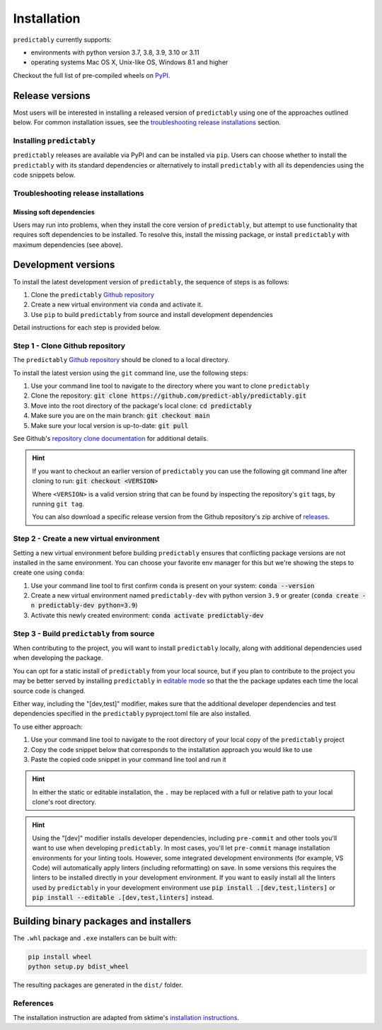 .. _full_install:

============
Installation
============

``predictably`` currently supports:

* environments with python version 3.7, 3.8, 3.9, 3.10 or 3.11
* operating systems Mac OS X, Unix-like OS, Windows 8.1 and higher

Checkout the full list of pre-compiled wheels on
`PyPI <https://pypi.org/simple/predictably/>`_.

Release versions
================

Most users will be interested in installing a released version of ``predictably``
using one of the approaches outlined below. For common installation issues,
see the `troubleshooting release installations`_ section.

Installing ``predictably``
--------------------------

``predictably`` releases are available via PyPI and can be installed via ``pip``.
Users can choose whether to install the ``predictably`` with its standard dependencies
or alternatively to install ``predictably`` with all its dependencies using the
code snippets below.

.. tab-set::

    .. tab-item:: PyPi

        .. code-block:: bash

           pip install predictably

    .. tab-item:: PyPi (all dependencies)

        .. code-block:: bash

           pip install predictably[all_extras]

    .. tab-item:: Conda

        .. note::

            We are still working on creating releases of ``predictably`` on ``conda``.
            If you would like to help, please open a pull request.

    .. tab-item:: Conda (all dependencies)

        .. note::

            We are still working on creating releases of ``predictably`` on ``conda``.
            If you would like to help, please open a pull request.


Troubleshooting release installations
-------------------------------------

Missing soft dependencies
~~~~~~~~~~~~~~~~~~~~~~~~~

Users may run into problems, when they install the core version of ``predictably``,
but attempt to use functionality that requires soft dependencies to be installed.
To resolve this, install the missing package, or install ``predictably``
with maximum dependencies (see above).

.. _dev_install:

Development versions
====================

To install the latest development version of ``predictably``, the sequence
of steps is as follows:


1. Clone the ``predictably`` `Github repository`_
2. Create a new virtual environment via ``conda`` and activate it.
3. Use ``pip`` to build ``predictably`` from source and install development dependencies


Detail instructions for each step is provided below.

Step 1 - Clone Github repository
--------------------------------

The ``predictably`` `Github repository`_ should be cloned to a local directory.

To install the latest version using the ``git`` command line, use the following steps:

1. Use your command line tool to navigate to the directory where you want to clone
   ``predictably``
2. Clone the repository: :code:`git clone https://github.com/predict-ably/predictably.git`
3. Move into the root directory of the package's local clone: :code:`cd predictably`
4. Make sure you are on the main branch: :code:`git checkout main`
5. Make sure your local version is up-to-date: :code:`git pull`

See Github's `repository clone documentation`_
for additional details.

.. hint::

    If you want to checkout an earlier version of ``predictably`` you can use the
    following git command line after cloning to run: :code:`git checkout <VERSION>`

    Where ``<VERSION>`` is a valid version string that can be found by inspecting the
    repository's ``git`` tags, by running ``git tag``.

    You can also download a specific release version from the Github repository's
    zip archive of `releases <https://github.com/predict-ably/predictably/releases>`_.

Step 2 - Create a new virtual environment
-----------------------------------------

Setting a new virtual environment before building ``predictably`` ensures that
conflicting package versions are not installed in the same environment.
You can choose your favorite env manager for this but we're showing the
steps to create one using ``conda``:

1. Use your command line tool to first confirm ``conda`` is present on your
   system: :code:`conda --version`
2. Create a new virtual environment named ``predictably-dev`` with python version
   ``3.9`` or greater (:code:`conda create -n predictably-dev python=3.9`)
3. Activate this newly created environment: :code:`conda activate predictably-dev`

Step 3 - Build ``predictably`` from source
------------------------------------------

When contributing to the project, you will want to install ``predictably`` locally,
along with additional dependencies used when developing the package.

You can opt for a static install of ``predictably`` from your local source, but
if you plan to contribute to the project you may be better served by
installing ``predictably`` in `editable mode`_ so that the the package updates each
time the local source code is changed.

Either way, including the "[dev,test]" modifier, makes sure that the additional
developer dependencies and test dependencies specified in the ``predictably``
pyproject.toml file are also installed.

To use either approach:

1. Use your command line tool to navigate to the root directory of your local
   copy of the ``predictably`` project
2. Copy the code snippet below that corresponds to the installation approach you
   would like to use
3. Paste the copied code snippet in your command line tool and run it

.. tab-set::

    .. tab-item:: Static installation

        .. code-block:: bash

           pip install .[dev,test]

    .. tab-item:: Install in editable mode

        .. code-block:: bash

           pip install --editable .[dev,test]

.. hint::

    In either the static or editable installation, the ``.`` may be replaced
    with a full or relative path to your local clone's root directory.

.. hint::

    Using the "[dev]" modifier installs developer dependencies, including
    ``pre-commit`` and other tools you'll want to use when developing ``predictably``.
    In most cases, you'll let ``pre-commit`` manage installation environments
    for your linting tools. However, some integrated development environments
    (for example, VS Code) will automatically apply linters (including
    reformatting) on save. In some versions this requires the linters to be
    installed directly in your development environment. If you want to easily
    install all the linters used by ``predictably`` in your development environment use
    :code:`pip install .[dev,test,linters]`
    or :code:`pip install --editable .[dev,test,linters]` instead.

Building binary packages and installers
=======================================

The ``.whl`` package and ``.exe`` installers can be built with:

.. code-block:: bash

    pip install wheel
    python setup.py bdist_wheel

The resulting packages are generated in the ``dist/`` folder.

References
----------

The installation instruction are adapted from sktime's
`installation instructions <https://www.sktime.org/en/stable/installation.html>`_.

.. _Github repository: https://github.com/predict-ably/predictably
.. _repository clone documentation: https://docs.github.com/en/repositories/creating-and-managing-repositories/cloning-a-repository
.. _editable mode: https://pip.pypa.io/en/stable/topics/local-project-installs/#editable-installs
